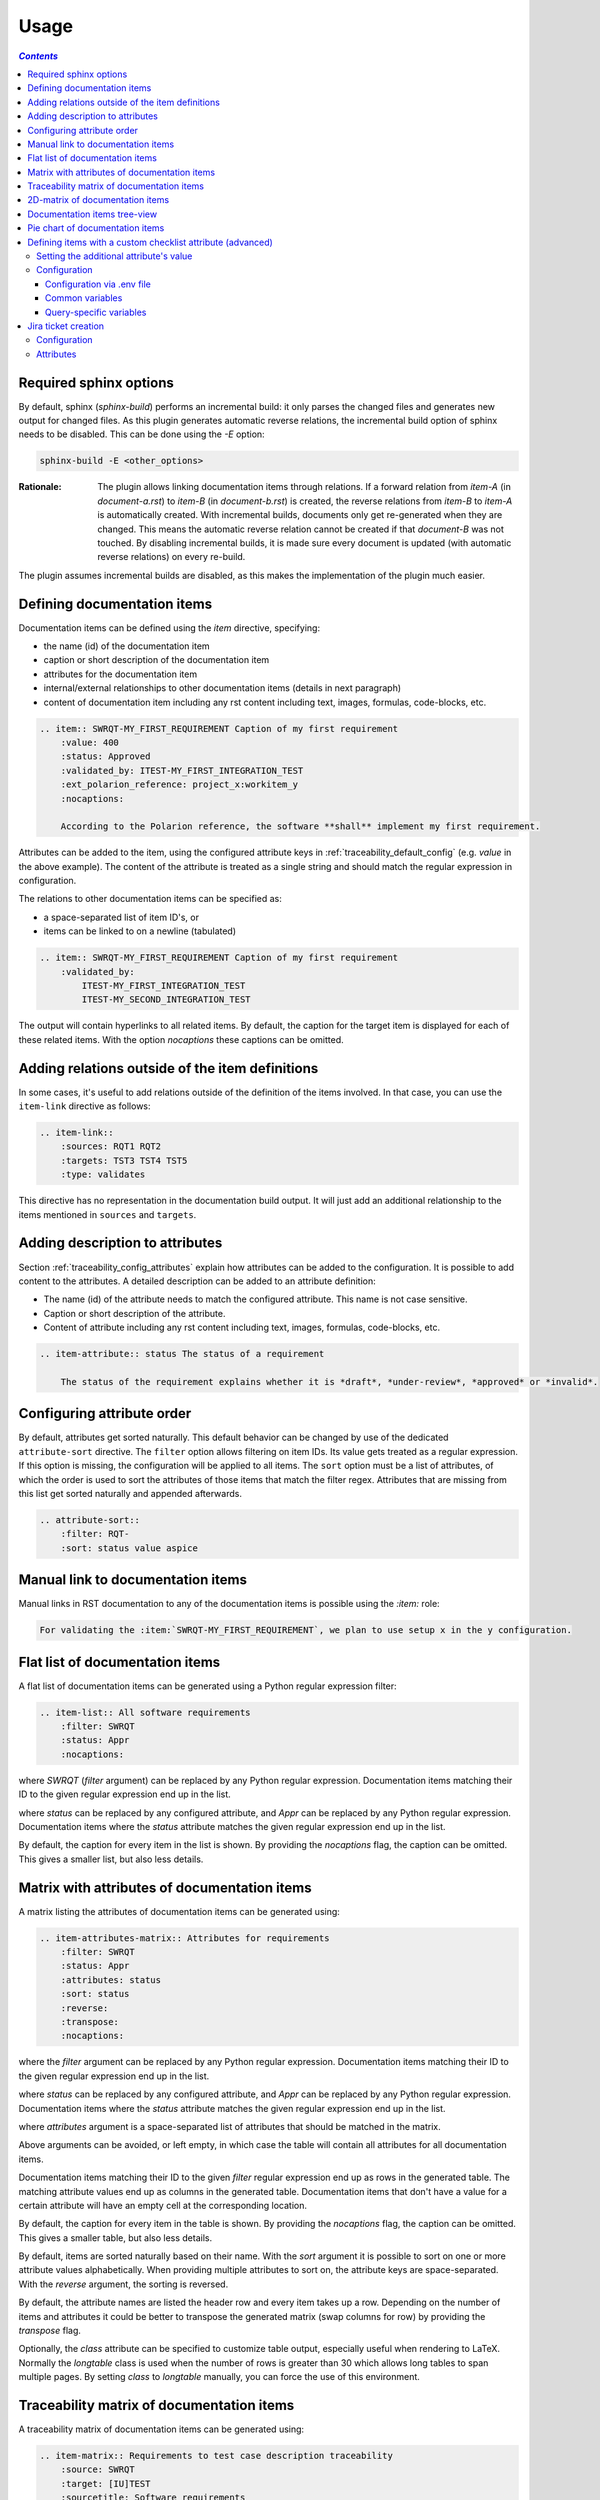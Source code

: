 .. _traceability_usage:

=====
Usage
=====

.. contents:: `Contents`
    :depth: 3
    :local:

.. _required_sphinx_options:

-----------------------
Required sphinx options
-----------------------

By default, sphinx (*sphinx-build*) performs an incremental build: it only parses the changed files and generates
new output for changed files. As this plugin generates automatic reverse relations, the incremental build option
of sphinx needs to be disabled. This can be done using the *-E* option:

.. code-block:: bash

    sphinx-build -E <other_options>

:Rationale: The plugin allows linking documentation items through relations. If a forward relation from *item-A*
            (in *document-a.rst*) to *item-B* (in *document-b.rst*) is created, the reverse relations from
            *item-B* to *item-A* is automatically created. With incremental builds, documents only get re-generated
            when they are changed. This means the automatic reverse relation cannot be created if that *document-B*
            was not touched.
            By disabling incremental builds, it is made sure every document is updated (with automatic reverse
            relations) on every re-build.

The plugin assumes incremental builds are disabled, as this makes the implementation of the plugin much easier.

.. _traceability_usage_item:

----------------------------
Defining documentation items
----------------------------

Documentation items can be defined using the *item* directive, specifying:

- the name (id) of the documentation item
- caption or short description of the documentation item
- attributes for the documentation item
- internal/external relationships to other documentation items (details in next paragraph)
- content of documentation item including any rst content including text, images, formulas, code-blocks, etc.

.. code-block:: rest

    .. item:: SWRQT-MY_FIRST_REQUIREMENT Caption of my first requirement
        :value: 400
        :status: Approved
        :validated_by: ITEST-MY_FIRST_INTEGRATION_TEST
        :ext_polarion_reference: project_x:workitem_y
        :nocaptions:

        According to the Polarion reference, the software **shall** implement my first requirement.

Attributes can be added to the item, using the configured attribute keys in :ref:`traceability_default_config`
(e.g. *value* in the above example). The content of the attribute is treated as a single string and should
match the regular expression in configuration.

The relations to other documentation items can be specified as:

- a space-separated list of item ID's, or
- items can be linked to on a newline (tabulated)

.. code-block:: rest

    .. item:: SWRQT-MY_FIRST_REQUIREMENT Caption of my first requirement
        :validated_by:
            ITEST-MY_FIRST_INTEGRATION_TEST
            ITEST-MY_SECOND_INTEGRATION_TEST

The output will contain hyperlinks to all related items. By default, the caption for the target item is displayed for
each of these related items. With the option *nocaptions* these captions can be omitted.

.. _adding_relations:

------------------------------------------------
Adding relations outside of the item definitions
------------------------------------------------

In some cases, it's useful to add relations outside of the definition of the items
involved. In that case, you can use the ``item-link`` directive as follows:

.. code-block:: rest

    .. item-link::
        :sources: RQT1 RQT2
        :targets: TST3 TST4 TST5
        :type: validates

This directive has no representation in the documentation build output. It will
just add an additional relationship to the items mentioned in ``sources`` and
``targets``.

--------------------------------
Adding description to attributes
--------------------------------

Section :ref:`traceability_config_attributes` explain how attributes can be added to the configuration. It is possible
to add content to the attributes. A detailed description can be added to an attribute definition:

- The name (id) of the attribute needs to match the configured attribute. This name is not case sensitive.
- Caption or short description of the attribute.
- Content of attribute including any rst content including text, images, formulas, code-blocks, etc.

.. code-block:: rest

    .. item-attribute:: status The status of a requirement

        The status of the requirement explains whether it is *draft*, *under-review*, *approved* or *invalid*.

---------------------------
Configuring attribute order
---------------------------

By default, attributes get sorted naturally. This default behavior can be changed by use of the dedicated
``attribute-sort`` directive. The ``filter`` option allows filtering on item IDs. Its value gets treated as a regular
expression. If this option is missing, the configuration will be applied to all items. The ``sort`` option must be a
list of attributes, of which the order is used to sort the attributes of those items that match the filter regex.
Attributes that are missing from this list get sorted naturally and appended afterwards.

.. code-block:: rest

    .. attribute-sort::
        :filter: RQT-
        :sort: status value aspice

.. _traceability_usage_item_linking:

----------------------------------
Manual link to documentation items
----------------------------------

Manual links in RST documentation to any of the documentation items is possible using the *:item:* role:

.. code-block:: rest

    For validating the :item:`SWRQT-MY_FIRST_REQUIREMENT`, we plan to use setup x in the y configuration.

.. _traceability_usage_item_list:

--------------------------------
Flat list of documentation items
--------------------------------

A flat list of documentation items can be generated using a Python regular expression filter:

.. code-block:: rest

    .. item-list:: All software requirements
        :filter: SWRQT
        :status: Appr
        :nocaptions:

where *SWRQT* (*filter* argument) can be replaced by any Python regular expression. Documentation items matching
their ID to the given regular expression end up in the list.

where *status* can be replaced by any configured attribute, and *Appr* can be replaced by any Python regular
expression. Documentation items where the *status* attribute matches the given regular expression end up in the list.

By default, the caption for every item in the list is shown. By providing the *nocaptions* flag, the
caption can be omitted. This gives a smaller list, but also less details.

.. _traceability_usage_item_attributes_matrix:

---------------------------------------------
Matrix with attributes of documentation items
---------------------------------------------

A matrix listing the attributes of documentation items can be generated using:

.. code-block:: rest

    .. item-attributes-matrix:: Attributes for requirements
        :filter: SWRQT
        :status: Appr
        :attributes: status
        :sort: status
        :reverse:
        :transpose:
        :nocaptions:

where the *filter* argument can be replaced by any Python regular expression. Documentation items matching
their ID to the given regular expression end up in the list.

where *status* can be replaced by any configured attribute, and *Appr* can be replaced by any Python regular
expression. Documentation items where the *status* attribute matches the given regular expression end up in the list.

where *attributes* argument is a space-separated list of attributes that should be matched in the matrix.

Above arguments can be avoided, or left empty, in which case the table will contain all attributes for all
documentation items.

Documentation items matching their ID to the given *filter* regular expression end up as rows in the generated table.
The matching attribute values end up as columns in the generated table. Documentation items
that don't have a value for a certain attribute will have an empty cell at the corresponding location.

By default, the caption for every item in the table is shown. By providing the *nocaptions* flag, the
caption can be omitted. This gives a smaller table, but also less details.

By default, items are sorted naturally based on their name. With the *sort* argument it is possible to sort on one
or more attribute values alphabetically. When providing multiple attributes to sort on, the attribute keys are
space-separated. With the *reverse* argument, the sorting is reversed.

By default, the attribute names are listed the header row and every item takes up a row. Depending on the number of
items and attributes it could be better to transpose the generated matrix (swap columns for row) by providing the
*transpose* flag.

Optionally, the *class* attribute can be specified to customize table output, especially useful when rendering to
LaTeX. Normally the *longtable* class is used when the number of rows is greater than 30 which allows long tables to
span multiple pages. By setting *class* to *longtable* manually, you can force the use of this environment.

.. _traceability_usage_item_matrix:

------------------------------------------
Traceability matrix of documentation items
------------------------------------------

A traceability matrix of documentation items can be generated using:

.. code-block:: rest

    .. item-matrix:: Requirements to test case description traceability
        :source: SWRQT
        :target: [IU]TEST
        :sourcetitle: Software requirements
        :targettitle: Integration and unit test cases
        :type: validated_by
        :status: Appr
        :group: bottom
        :nocaptions:
        :stats:

Documentation items matching their ID to the given *source* regular expression end up in the leftmost column of the
generated table. Documentation items matching their ID to the given *target* regular expression(s) with a matching
relationship (see *type* argument) will end up in the right-hand column(s) of the generated table.\

**Special note on external relations**: This directive allows showing external relationships, but has some
limitations in doing so:

  - The external relation needs to be specified explicitly in the *type* option
  - No regex filtering on target item names is supported.

:source: *optional*, *single argument*

    Python-style regular expression used to filter the source items (left column) based on their names.
    When omitted, no filtering is done on the source item names

:target: *optional*, *multiple arguments (space-separated)*

    Python-style regular expression used to filter the target items (right columns) based on their names.
    Multiple arguments will result in multiple target columns, each filtered by their respective regex.
    When omitted no regex filtering is done on the target item names

:sourcetitle: *optional*, *single argument*

    Title of the left "Source" column in the matrix. When omitted, the column title defaults to "Source"

:targettitle: *optional*, *multiple arguments (comma-separated)*

    Title(s) of the right "Target" column(s). In case multiple arguments are given for the *target* option, the
    same amount of *targettitle* arguments must be given.
    When omitted (only possible if 0 or 1 *target* argument is given), the right column title defaults to "Target"

:type: *optional*, *multiple arguments (space-separated)*

    The list of relationships that should be used to filter the target columns. The relationships considered for
    filtering are from the "Source" items to the "Target" items.
    When multiple arguments are provided the target column will show items that match *any* of the given relationships
    provided. The same filtering is applied to all "Target" columns in the matrix.
    When omitted all possible relations are considered **except for external relations**.

:status: *optional*, *multiple arguments (space-separated)*

    Python-style regular expression used to filter the source items (left column) based on their attributes.
    The attribute value is **not** used as a filter on the *target* part.
    When omitted, no filtering is done on the source item attributes

:group: *optional*, *choice: top/bottom*

    The *group* argument can be used to group source items that don't have any target items. You can explicitly specify to
    have them grouped at the *top* or *bottom* of the matrix.
    When omitted the grouping defaults to "top"

:nocaptions: *optional*, *flag*

    By default, the caption for every item in the table is shown. By providing the *nocaptions* flag, the
    caption can be omitted. This gives a smaller table, but also less details.

:stats: *optional*, *flag*

    By providing the *stats* flag, some statistics (coverage percentage) are calculated and displayed above the
    matrix. The plugin counts the number of items having a target item in the target-column(s) (=covered or allocated),
    and the number of items having no target in the target-column(s) (=not covered or allocated). And calculates a
    coverage/allocation percentage from these counts.
    When omitted this percentage is not displayed.

:class: *optional*, *single argument*

    The *class* attribute can be specified to customize table output, especially useful when rendering to LaTeX.
    Normally the *longtable* class is used when the number of rows is greater than 30 which allows long tables to
    span multiple pages. By setting *class* to *longtable* manually, you can force the use of this environment.

.. _traceability_usage_2d_matrix:

--------------------------------
2D-matrix of documentation items
--------------------------------

A 2D-matrix of documentation items can be generated using:

.. code-block:: rest

    .. item-2d-matrix:: Requirements to test case description traceability
        :source: SWRQT
        :target: [IU]TEST
        :status: Appr
        :hit: x
        :miss:
        :type: validated_by

where the *source* and *target* arguments can be replaced by any Python regular expression.

where *status* can be replaced by any configured attribute, and *Appr* can be replaced by any Python regular
expression. Only documentation items where the *status* attribute matches the given regular expression end up in
the *source* part of the matrix. The attribute value is **not** used as a filter on the *target* part.

The *type* argument is a space-separated list of relationships that should be matched in the matrix.

Documentation items matching their ID to the given *source* regular expression end up as columns of the
generated table. Documentation items matching their ID to the given *target* regular expression end up as
rows of the generated table. Where source and target items have a matching relationship (see *type* argument)
an 'x' will be placed in the cell at co-ordinates of source/target.

Captions for items in the 2D table are never shown, as it would give a too heavy loaded table.

Optionally, the *class* attribute can be specified to customize table output, especially useful when rendering to
LaTeX. Normally the *longtable* class is used when the number of rows is greater than 30 which allows long tables to
span multiple pages. By setting *class* to *longtable* manually, you can force the use of this environment.

.. _traceability_usage_item_tree:

-----------------------------
Documentation items tree-view
-----------------------------

Note: this feature is not supported when building for latex/pdf.

A tree-view of documentation items can be generated using:

.. code-block:: rest

    .. item-tree:: Requirements tree view
        :top: SWRQT
        :top_relation_filter: depends_on
        :status: Appr
        :type: impacts_on validated_by
        :nocaptions:

where the *top* argument can be replaced by any Python regular expression. The *top_relation_filter* and *type*
arguments are space-separated lists of relationships.

The directive generates an expandable tree of links to documentation items. A nested bullet list is generated
with, at the top level, the top level documentation items. These are the ones matching their ID to the *top*
regular expression and not having any relation of *top_relation_filter* kind to a documentation item matching the same
*top* regular expression against its ID.

The *status* can be replaced by any configured attribute, and *Appr* can be replaced by any Python regular
expression. Only documentation items where the *status* attribute matches the given regular expression end up in
the tree.

Going deeper down this nested bullet list, the item's relationships are checked: if there is a *type*
relationship (*type* is a space-separated list of relationships), it gets added as a one-level-deeper item in
the nested bullet list. This action is repeated recursively.

.. warning::

    The *type* is a list of relationships, which cannot hold the forward and reverse relationship of a pair.
    This would give endless repetition of the same nesting and endless recursion in Python. The plugin
    checks the *item-tree* directives for this mistake!

By default, the caption for every item in the tree is shown. By providing the *nocaptions* flag, the
caption can be omitted. This gives a smaller tree, but also less details.

.. _traceability_usage_piechart:

--------------------------------
Pie chart of documentation items
--------------------------------

A pie chart of documentation items can be generated using:

.. code-block:: rest

    .. item-piechart:: Test coverage of requirements with report results
        :id_set: RQT TEST TEST_REP
        :label_set: uncovered, covered, executed
        :result: error, fail, pass

where the *id_set* arguments can be replaced by any Python regular expression. The *label_set* and *result* arguments
are comma-separated lists.

The *id_set* is a list of item IDs with at least two and at most three item IDs. The first item ID is the source, the
second item ID is the target, and the optional third item ID is the target of the second. Adding a third item ID splits
up the items with an existing relationship between the first and second ID.

The optional *label_set* holds the string labels for the pie chart. For source items without a relationship to a target
item, the first label is used. For those with a relationship, but without a relationship between the second and third
ID, the second label is used. The third label is used for items with both relationships covered. This attribute is
optional. The labels in the example are the default values.

The optional *result* can be replaced by any configured attribute of the third item ID. Its arguments are possible
values of this attribute, ordered in priority from high to low. Using this option splits up the slice with the third
label. In this example an RQT item with multiple TEST items, one with a *fail* and others a *pass* as *result* value in
the TEST_REP item, will be added to the *fail* slice of the pie chart.

.. _traceability_checklist:

-----------------------------------------------------------
Defining items with a custom checklist attribute (advanced)
-----------------------------------------------------------

The plugin can add an additional attribute to a traceability item if its item ID exists in a checklist inside the
description of a merge/pull request or its item ID is used in a *checklist-result* directive. Documentation items can be
linked to a checklist by defining them with the *checklist-item* directive. This custom directive inherits all
functionality of the regular *item* directive.

.. code-block:: rest

    .. checklist-item:: PLAN-UNIT_TESTS Have you added unit tests for regression detection?


Setting the additional attribute's value
========================================

There are two different ways to set the value of the additional attribute. They can be combined, and the first has
priority over the second:

1. Use of *checkbox-result* directive

The checkboxes can be checked/unchecked from RST as well by using the *checkbox-result* directive. The item ID should be
of a checklist item and is expected to be present in a configured merge/pull request description. The caption should be
one of two configured values in *attribute_values*.

.. code-block:: rest

    .. checkbox-result:: QUE-UNIT_TESTS yes

2. Querying GitLab/GitHub

A query is sent to the GitLab/GitHub API to retrieve the status of every checkbox in the description of the configured
merge/pull request. The traceability item's ID is expected to follow the checkbox directly.
Example of a valid checklist in Markdown:

.. code-block:: rest

    - [x] PLAN-UNIT_TESTS Have you added unit tests for regression detection?
    - [ ] PLAN-PACKAGE_TEST Have you tested the package?

Configuration
=============

The configuration of this feature is stored in the configuration variable *traceability_checklist*. Only the
*attribute_*-keys are mandatory to use the *checklist-item* directive. The other configuration variables are only used
for querying GitLab/GitHub.

.. code-block:: python

    traceability_checklist = {
        'attribute_name': 'your_attribute_name',
        'attribute_to_str': 'your_attribute_to_string'),
        'attribute_values': 'your_attribute_values',  # two values, comma-separated
        'private_token': 'your_private_token',  # optional, depending on accessibility
        'api_host_name': 'https://api.github.com' or 'https://gitlab.example.com/api/v4',
        'project_id': 'the_owner/your_repo' or 'your_project_id',
        'merge_request_id': 'your_merge_request_id(s)'),  # comma-separated if more than one
        'checklist_item_regex': 'your_item_id_regex',  # optional, the default is r"\S+"
    }

If the *checklist_item_regex* is configured, a warning is reported for each item ID that matches it and is not defined
with the *checklist-item* directive.

Configuration via .env file
---------------------------
In our *conf.py* the variables are looked for in the environment first, e.g. in a ``.env`` file (by using the Python
*decouple* module).

.. code-block:: bash

    # copy example .env to your .env
    cp doc/.env.example .env

    # add env variables by adjusting the template values in .env

Common variables
----------------
- *ATTRIBUTE_NAME* is the identifier of the attribute to be added, e.g. *checked*.
- *ATTRIBUTE_TO_STRING* is the string representation (as to be rendered in html) of the attribute name, e.g. *Answer*.
- *ATTRIBUTE_VALUES* are two comma-separated attribute values, e.g. *yes,no*. The first value is used when the checkbox is checked and the second value when unchecked.

Query-specific variables
------------------------
GitLab
``````
- *PRIVATE_TOKEN* is your personal access token that has API access.
- *API_HOST_NAME* is the host name of the API, e.g. *https://gitlab.example.com/api/v4*
- *PROJECT_ID* is the ID of the project.
- *MERGE_REQUEST_ID* is the internal ID of the merge request.

GitHub
``````
- *PRIVATE_TOKEN* is not needed for public repositories. Otherwise, it must be a `personal access token`_ with the access to the targeted scope.
- *API_HOST_NAME* is the host name of the GitHub REST API v3: *https://api.github.com*
- *PROJECT_ID* defines the repository by specifying *owner* and *repo* separated by a forward slash, e.g. *melexis/sphinx-traceability-extension*.
- *MERGE_REQUEST_ID* is the pull request number.

.. _`personal access token`: https://github.blog/2013-05-16-personal-api-tokens/

.. _traceability_jira_automation:

--------------------
Jira ticket creation
--------------------

Jira tickets that are based on traceable items can be automatically created by the plugin. A ticket gets created only
for each item of which its ID **matches** the configured regular expression ``item_to_ticket_regex``.
Duplication of tickets is avoided by querying Jira first for existing tickets based on the Jira project and the
value of the ticket field configured by ``jira_field_id``. Below is an example configuration:

Configuration
=============

.. code-block:: python

    traceability_jira_automation = {
        'api_endpoint': 'https://jira.atlassian.com/rest/api/latest/',
        'username': 'my_username',
        'password': 'my_password',
        'item_to_ticket_regex': r'ACTION-12345_ACTION_\d+',
        'jira_field_id': 'summary',
        'issue_type': 'Task',
        'project_key_regex': r'ACTION-(?P<project>\d{5})_',
        'project_key_prefix': 'MLX',
        'default_project': 'SWCC',
        'relationship_to_parent': 'depends_on',
        'components': '[SW],[HW]',
        'description_head': 'Action raised in meeting.\n\n',
        'warn_if_exists': False,
        'errors_to_warnings': True,
        'notify_watchers': False,
    }

``project_key_regex`` can optionally be defined. This regular expression with a named group *project* is used to
extract a certain part of the item ID to determine the Jira project key. ``project_key_prefix`` can optionally be
defined to add a prefix to the match for ``project_key_regex``. Additionally, ``default_project`` defines the Jira
project key or id in case the regular expression doesn't come up with a match or hasn't been configured.

``item_to_ticket_regex`` defines the regular expression used to filter item IDs to be exported as Jira tickets.
A warning gets reported when a Jira ticket already exists. These warnings can be disabled by setting
``warn_if_exists`` to ``True``. Errors raised by Jira are converted to warnings by default. If you want these errors to
crash your build, you can set ``errors_to_warnings`` to a falsy value.

The item ID of a linked item can be added to the summary of the Jira ticket to create by specifying the relationship
to this item with ``relationship_to_parent``. This makes it possible to create a query link in advance to list all
related Jira tickets.

A string can be added to the start of a ticket's description by configuring ``description_head``. If the item to create
a ticket for does not have a body, its caption will be used to build the ticket's description.

Watchers of a ticket can be notified about the creation of the ticket by setting ``notify_watchers`` to ``True``.
Note that this notification is only sent when the user to assign to the ticket is different from the default assignee
configured in Jira.

Attributes
==========

All attributes are optional and are defined in :ref:`traceability_default_config`.

- *assignee* is used to assign a username to the Jira ticket.
- *effort* is used to set the original effort estimation field. On failure, it gets appended to the description field.

If the item, for which to create a ticket for, has an item linked to it by a ``relationship_to_parent`` relationship,
the *attendees* attribute of this linked item should be a comma-separated list of usernames that get added as watchers
to the ticket.

